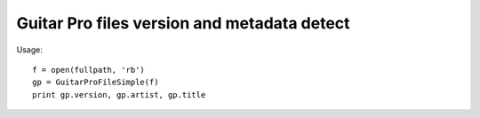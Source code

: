 Guitar Pro files version and metadata detect
======================

Usage::

    f = open(fullpath, 'rb')
    gp = GuitarProFileSimple(f)
    print gp.version, gp.artist, gp.title
